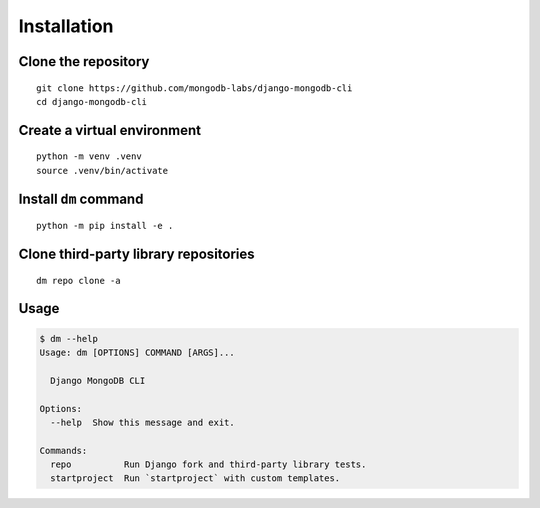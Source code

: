 Installation
============

Clone the repository
--------------------

::

    git clone https://github.com/mongodb-labs/django-mongodb-cli
    cd django-mongodb-cli


Create a virtual environment
----------------------------

::

    python -m venv .venv
    source .venv/bin/activate


Install ``dm`` command
----------------------

::

    python -m pip install -e .

Clone third-party library repositories
--------------------------------------

::

    dm repo clone -a

Usage
-----

.. code:: bash

    $ dm --help
    Usage: dm [OPTIONS] COMMAND [ARGS]...

      Django MongoDB CLI

    Options:
      --help  Show this message and exit.

    Commands:
      repo          Run Django fork and third-party library tests.
      startproject  Run `startproject` with custom templates.
